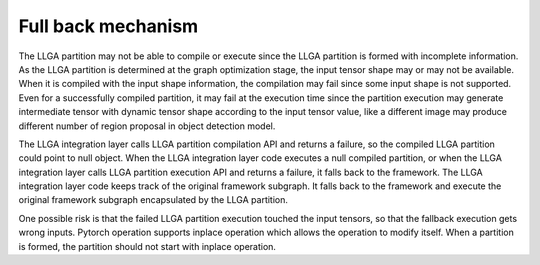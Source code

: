 ===================
Full back mechanism
===================

The LLGA partition may not be able to compile or execute since the LLGA partition is formed with incomplete information. As the LLGA partition is determined at the graph optimization stage, the input tensor shape may or may not be available. When it is compiled with the input shape information, the compilation may fail since some input shape is not supported.  Even for a successfully compiled partition, it may fail at the execution time since the partition execution may generate intermediate tensor with dynamic tensor shape according to the input tensor value, like a different image may produce different number of region proposal in object detection model.

The LLGA integration layer calls LLGA partition compilation API and returns a failure, so the compiled LLGA partition could point to null object. When the LLGA integration layer code executes a null compiled partition, or when the LLGA integration layer calls LLGA partition execution API and returns a failure, it falls back to the framework. The LLGA integration layer code keeps track of the original framework subgraph. It falls back to the framework and execute the original framework subgraph encapsulated by the LLGA partition.

One possible risk is that the failed LLGA partition execution touched the input tensors, so that the fallback execution gets wrong inputs. Pytorch operation supports inplace operation which allows the operation to modify itself. When a partition is formed, the partition should not start with inplace operation.

